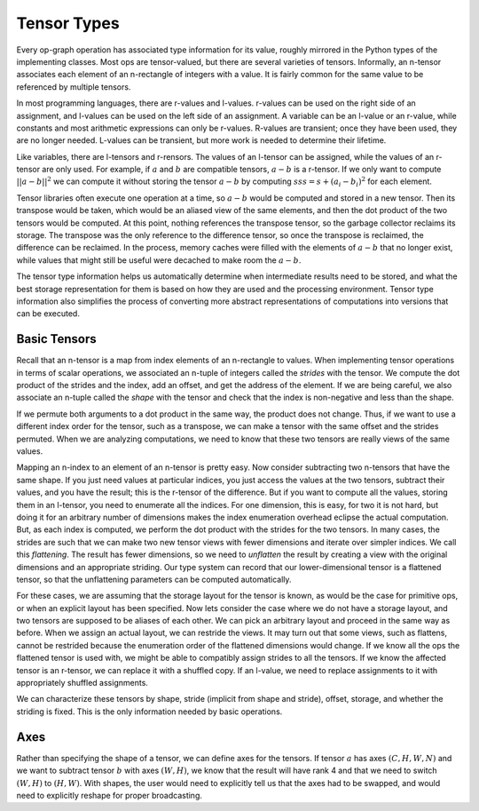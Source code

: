 .. ---------------------------------------------------------------------------
.. Copyright 2016 Nervana Systems Inc.
.. Licensed under the Apache License, Version 2.0 (the "License");
.. you may not use this file except in compliance with the License.
.. You may obtain a copy of the License at
..
..      http://www.apache.org/licenses/LICENSE-2.0
..
.. Unless required by applicable law or agreed to in writing, software
.. distributed under the License is distributed on an "AS IS" BASIS,
.. WITHOUT WARRANTIES OR CONDITIONS OF ANY KIND, either express or implied.
.. See the License for the specific language governing permissions and
.. limitations under the License.
.. ---------------------------------------------------------------------------

Tensor Types
============

Every op-graph operation has associated type information for its value, roughly mirrored in the Python types of the implementing classes. Most ops are tensor-valued, but there are several varieties of tensors. Informally, an n-tensor associates each element of an n-rectangle of integers with a value. It is fairly common for the same value to be referenced by multiple tensors.

In most programming languages, there are r-values and l-values. r-values can be used on the right side of an assignment, and l-values can be used on the left side of an assignment. A variable can be an l-value or an r-value, while constants and most arithmetic expressions can only be r-values. R-values are transient; once they have been used, they are no longer needed. L-values can be transient, but more work is needed to determine their lifetime.

Like variables, there are l-tensors and r-rensors. The values of an l-tensor can be assigned, while the values of an r-tensor are only used. For example, if :math:`a` and :math:`b` are compatible tensors, :math:`a-b` is a r-tensor. If we only want to compute :math:`||a-b||^2` we can compute it without storing the tensor :math:`a-b` by computing :math:`s s s = s + (a_i-b_i)^2` for each element.

Tensor libraries often execute one operation at a time, so :math:`a-b` would be computed and stored in a new tensor. Then its transpose would be taken, which would be an aliased view of the same elements, and then the dot product of the two tensors would be computed. At this point, nothing references the transpose tensor, so the garbage collector reclaims its storage. The transpose was the only reference to the difference tensor, so once the transpose is reclaimed, the difference can be reclaimed. In the process, memory caches were filled with the elements of :math:`a-b` that no longer exist, while values that might still be useful were decached to make room the :math:`a-b`.

The tensor type information helps us automatically determine when intermediate results need to be stored, and what the best storage representation for them is based on how they are used and the processing environment. Tensor type information also simplifies the process of converting more abstract representations of computations into versions that can be executed.

Basic Tensors
*************

Recall that an n-tensor is a map from index elements of an n-rectangle to values. When implementing tensor operations in terms of scalar operations, we associated an n-tuple of integers called the *strides* with the tensor. We compute the dot product of the strides and the index, add an offset, and get the address of the element. If we are being careful, we also associate an n-tuple called the *shape* with the tensor and check that the index is non-negative and less than the shape.

If we permute both arguments to a dot product in the same way, the product does not change. Thus, if we want to use a different index order for the tensor, such as a transpose, we can make a tensor with the same offset and the strides permuted. When we are analyzing computations, we need to know that these two tensors are really views of the same values.

Mapping an n-index to an element of an n-tensor is pretty easy. Now consider subtracting two n-tensors that have the same shape. If you just need values at particular indices, you just access the values at the two tensors, subtract their values, and you have the result; this is the r-tensor of the difference. But if you want to compute all the values, storing them in an l-tensor, you need to enumerate all the indices. For one dimension, this is easy, for two it is not hard, but doing it for an arbitrary number of dimensions makes the index enumeration overhead eclipse the actual computation. But, as each index is computed, we perform the dot product with the strides for the two tensors. In many cases, the strides are such that we can make two new tensor views with fewer dimensions and iterate over simpler indices. We call this *flattening*. The result has fewer dimensions, so we need to *unflatten* the result by creating a view with the original dimensions and an appropriate striding. Our type system can record that our lower-dimensional tensor is a flattened tensor, so that the unflattening parameters can be computed automatically.

For these cases, we are assuming that the storage layout for the tensor is known, as would be the case for primitive ops, or when an explicit layout has been specified. Now lets consider the case where we do not have a storage layout, and two tensors are supposed to be aliases of each other. We can pick an arbitrary layout and proceed in the same way as before. When we assign an actual layout, we can restride the views. It may turn out that some views, such as flattens, cannot be restrided because the enumeration order of the flattened dimensions would change. If we know all the ops the flattened tensor is used with, we might be able to compatibly assign strides to all the tensors. If we know the affected tensor is an r-tensor, we can replace it with a shuffled copy. If an l-value, we need to replace assignments to it with appropriately shuffled assignments.

We can characterize these tensors by shape, stride (implicit from shape and stride), offset, storage, and whether the striding is fixed. This is the only information needed by basic operations.

Axes
****

Rather than specifying the shape of a tensor, we can define axes for the tensors. If tensor :math:`a` has axes :math:`(C, H, W, N)` and we want to subtract tensor :math:`b` with axes :math:`(W,H)`, we know that the result will have rank 4 and that we need to switch :math:`(W,H)` to :math:`(H,W)`. With shapes, the user would need to explicitly tell us that the axes had to be swapped, and would need to explicitly reshape for proper broadcasting.





